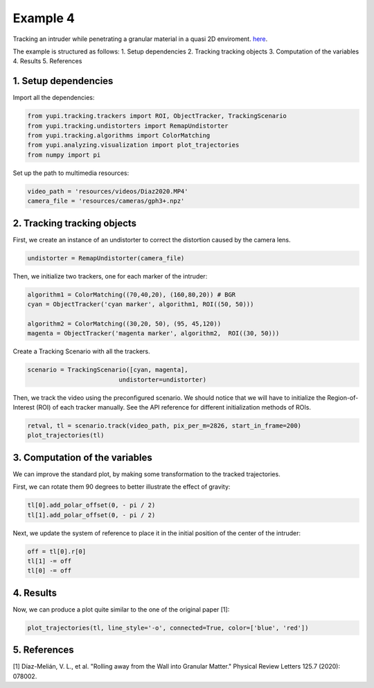 Example 4
=========

Tracking an intruder while penetrating a granular 
material in a quasi 2D enviroment.
`here <https://github.com/yupidevs/yupi_examples/>`_.

The example is structured as follows:
1. Setup dependencies
2. Tracking tracking objects
3. Computation of the variables
4. Results
5. References






1. Setup dependencies
---------------------

Import all the dependencies:

.. code-block:: python

   from yupi.tracking.trackers import ROI, ObjectTracker, TrackingScenario
   from yupi.tracking.undistorters import RemapUndistorter
   from yupi.tracking.algorithms import ColorMatching
   from yupi.analyzing.visualization import plot_trajectories
   from numpy import pi

Set up the path to multimedia resources:

.. code-block:: python

   video_path = 'resources/videos/Diaz2020.MP4'
   camera_file = 'resources/cameras/gph3+.npz'


2. Tracking tracking objects
----------------------------

First, we create an instance of an undistorter to correct the distortion 
caused by the camera lens.

.. code-block:: python

   undistorter = RemapUndistorter(camera_file)


Then, we initialize two trackers, one for each marker of the intruder:

.. code-block:: python

   algorithm1 = ColorMatching((70,40,20), (160,80,20)) # BGR
   cyan = ObjectTracker('cyan marker', algorithm1, ROI((50, 50)))

   algorithm2 = ColorMatching((30,20, 50), (95, 45,120))         
   magenta = ObjectTracker('magenta marker', algorithm2,  ROI((30, 50)))


Create a Tracking Scenario with all the trackers.

.. code-block:: python

   scenario = TrackingScenario([cyan, magenta], 
                            undistorter=undistorter)

Then, we track the video using the preconfigured scenario. We should notice 
that we will have to initialize the Region-of-Interest (ROI) of each tracker 
manually. See the API reference for different initialization methods of ROIs.

.. code-block:: python

   retval, tl = scenario.track(video_path, pix_per_m=2826, start_in_frame=200)
   plot_trajectories(tl)

.. figure:: /images/example4-1.png
   :alt: Output of example4
   :align: center

3. Computation of the variables
-------------------------------

We can improve the standard plot, by making some transformation to the tracked
trajectories. 

First, we can rotate them 90 degrees to better illustrate the effect of 
gravity:

.. code-block:: python

   tl[0].add_polar_offset(0, - pi / 2)
   tl[1].add_polar_offset(0, - pi / 2)


Next, we update the system of reference to place it in the initial position of
the center of the intruder:

.. code-block:: python

   off = tl[0].r[0]
   tl[1] -= off
   tl[0] -= off



4. Results
----------
Now, we can produce a plot quite similar to the one of the original paper [1]:

.. code-block:: python

   plot_trajectories(tl, line_style='-o', connected=True, color=['blue', 'red'])


.. figure:: /images/example4-2.png
   :alt: Output of example42
   :align: center



5. References
--------------------------

| [1] Díaz-Melián, V. L., et al. "Rolling away from the Wall into Granular Matter." Physical Review Letters 125.7 (2020): 078002.
